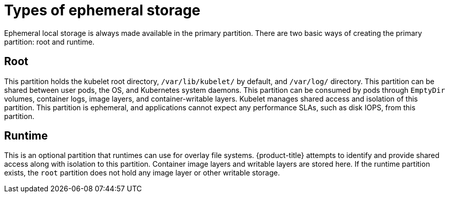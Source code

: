 // Module included in the following assemblies:
//
// storage/understanding-persistent-storage.adoc[leveloffset=+1]

[id=storage-ephemeral-storage-types_{context}]
= Types of ephemeral storage

[role="_abstract"]
Ephemeral local storage is always made available in the primary
partition. There are two basic ways of creating the primary
partition: root and runtime.

[discrete]
== Root

This partition holds the kubelet root directory, `/var/lib/kubelet/` by
default, and `/var/log/` directory. This partition can be shared between user
pods, the OS, and Kubernetes system daemons. This partition can be consumed by pods
through `EmptyDir` volumes, container logs, image layers, and container-writable
layers. Kubelet manages shared access and isolation of this partition. This
partition is ephemeral, and applications cannot expect any performance SLAs,
such as disk IOPS, from this partition.

[discrete]
== Runtime

This is an optional partition that runtimes can use for overlay
file systems. {product-title} attempts to identify and provide
shared access along with isolation to this partition. Container image
layers and writable layers are stored here. If the runtime partition
exists, the `root` partition does not hold any image layer or other writable storage.
